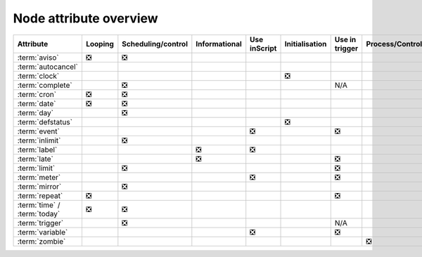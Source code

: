 .. _node_attribute_overview:

Node attribute overview
///////////////////////

.. list-table::
   :header-rows: 1

   * - Attribute
     - Looping
     - Scheduling/control
     - Informational
     - Use inScript
     - Initialisation
     - Use in trigger
     - Process/Control
     - Structural
   * - :term:`aviso`
     - ❎
     - ❎
     -
     -
     -
     -
     -
     -
   * - :term:`autocancel`
     -
     -
     -
     -
     -
     -
     -
     - ❎
   * - :term:`clock`
     -
     -
     -
     -
     - ❎
     - 
     -
     -
   * - :term:`complete`
     -
     - ❎
     -
     -
     -
     - N/A
     -
     -
   * - :term:`cron`
     - ❎
     - ❎
     -
     -
     -
     -
     -
     -
   * - :term:`date`
     - ❎
     - ❎
     -
     -
     -
     -
     -
     -
   * - :term:`day`
     -
     - ❎
     -
     -
     -
     -
     -
     -
   * - :term:`defstatus`
     -
     -
     -
     -
     - ❎
     -
     -
     -
   * - :term:`event`
     -
     -
     -
     - ❎
     -
     - ❎
     -
     -
   * - :term:`inlimit`
     -
     - ❎
     -
     -
     -
     -
     -
     -
   * - :term:`label`
     -
     -
     - ❎
     - ❎
     -
     -
     -
     -
   * - :term:`late`
     -
     -
     - ❎
     -
     -
     - ❎
     -
     -
   * - :term:`limit`
     -
     - ❎
     -
     -
     -
     - ❎
     -
     -
   * - :term:`meter`
     -
     -
     -
     - ❎
     -
     - ❎
     -
     -
   * - :term:`mirror`
     -
     - ❎
     -
     -
     -
     -
     -
     -
   * - :term:`repeat`
     - ❎
     -  
     - 
     -
     -
     - ❎
     -
     -
   * - :term:`time` / :term:`today`
     - ❎
     - ❎ 
     - 
     -
     -
     - 
     -
     -
   * - :term:`trigger`
     -
     - ❎
     -
     -
     -
     - N/A
     -
     -
   * - :term:`variable`
     - 
     -  
     - 
     - ❎
     -
     - ❎
     -
     -
   * - :term:`zombie`
     - 
     - 
     - 
     -
     -
     - 
     - ❎
     -
